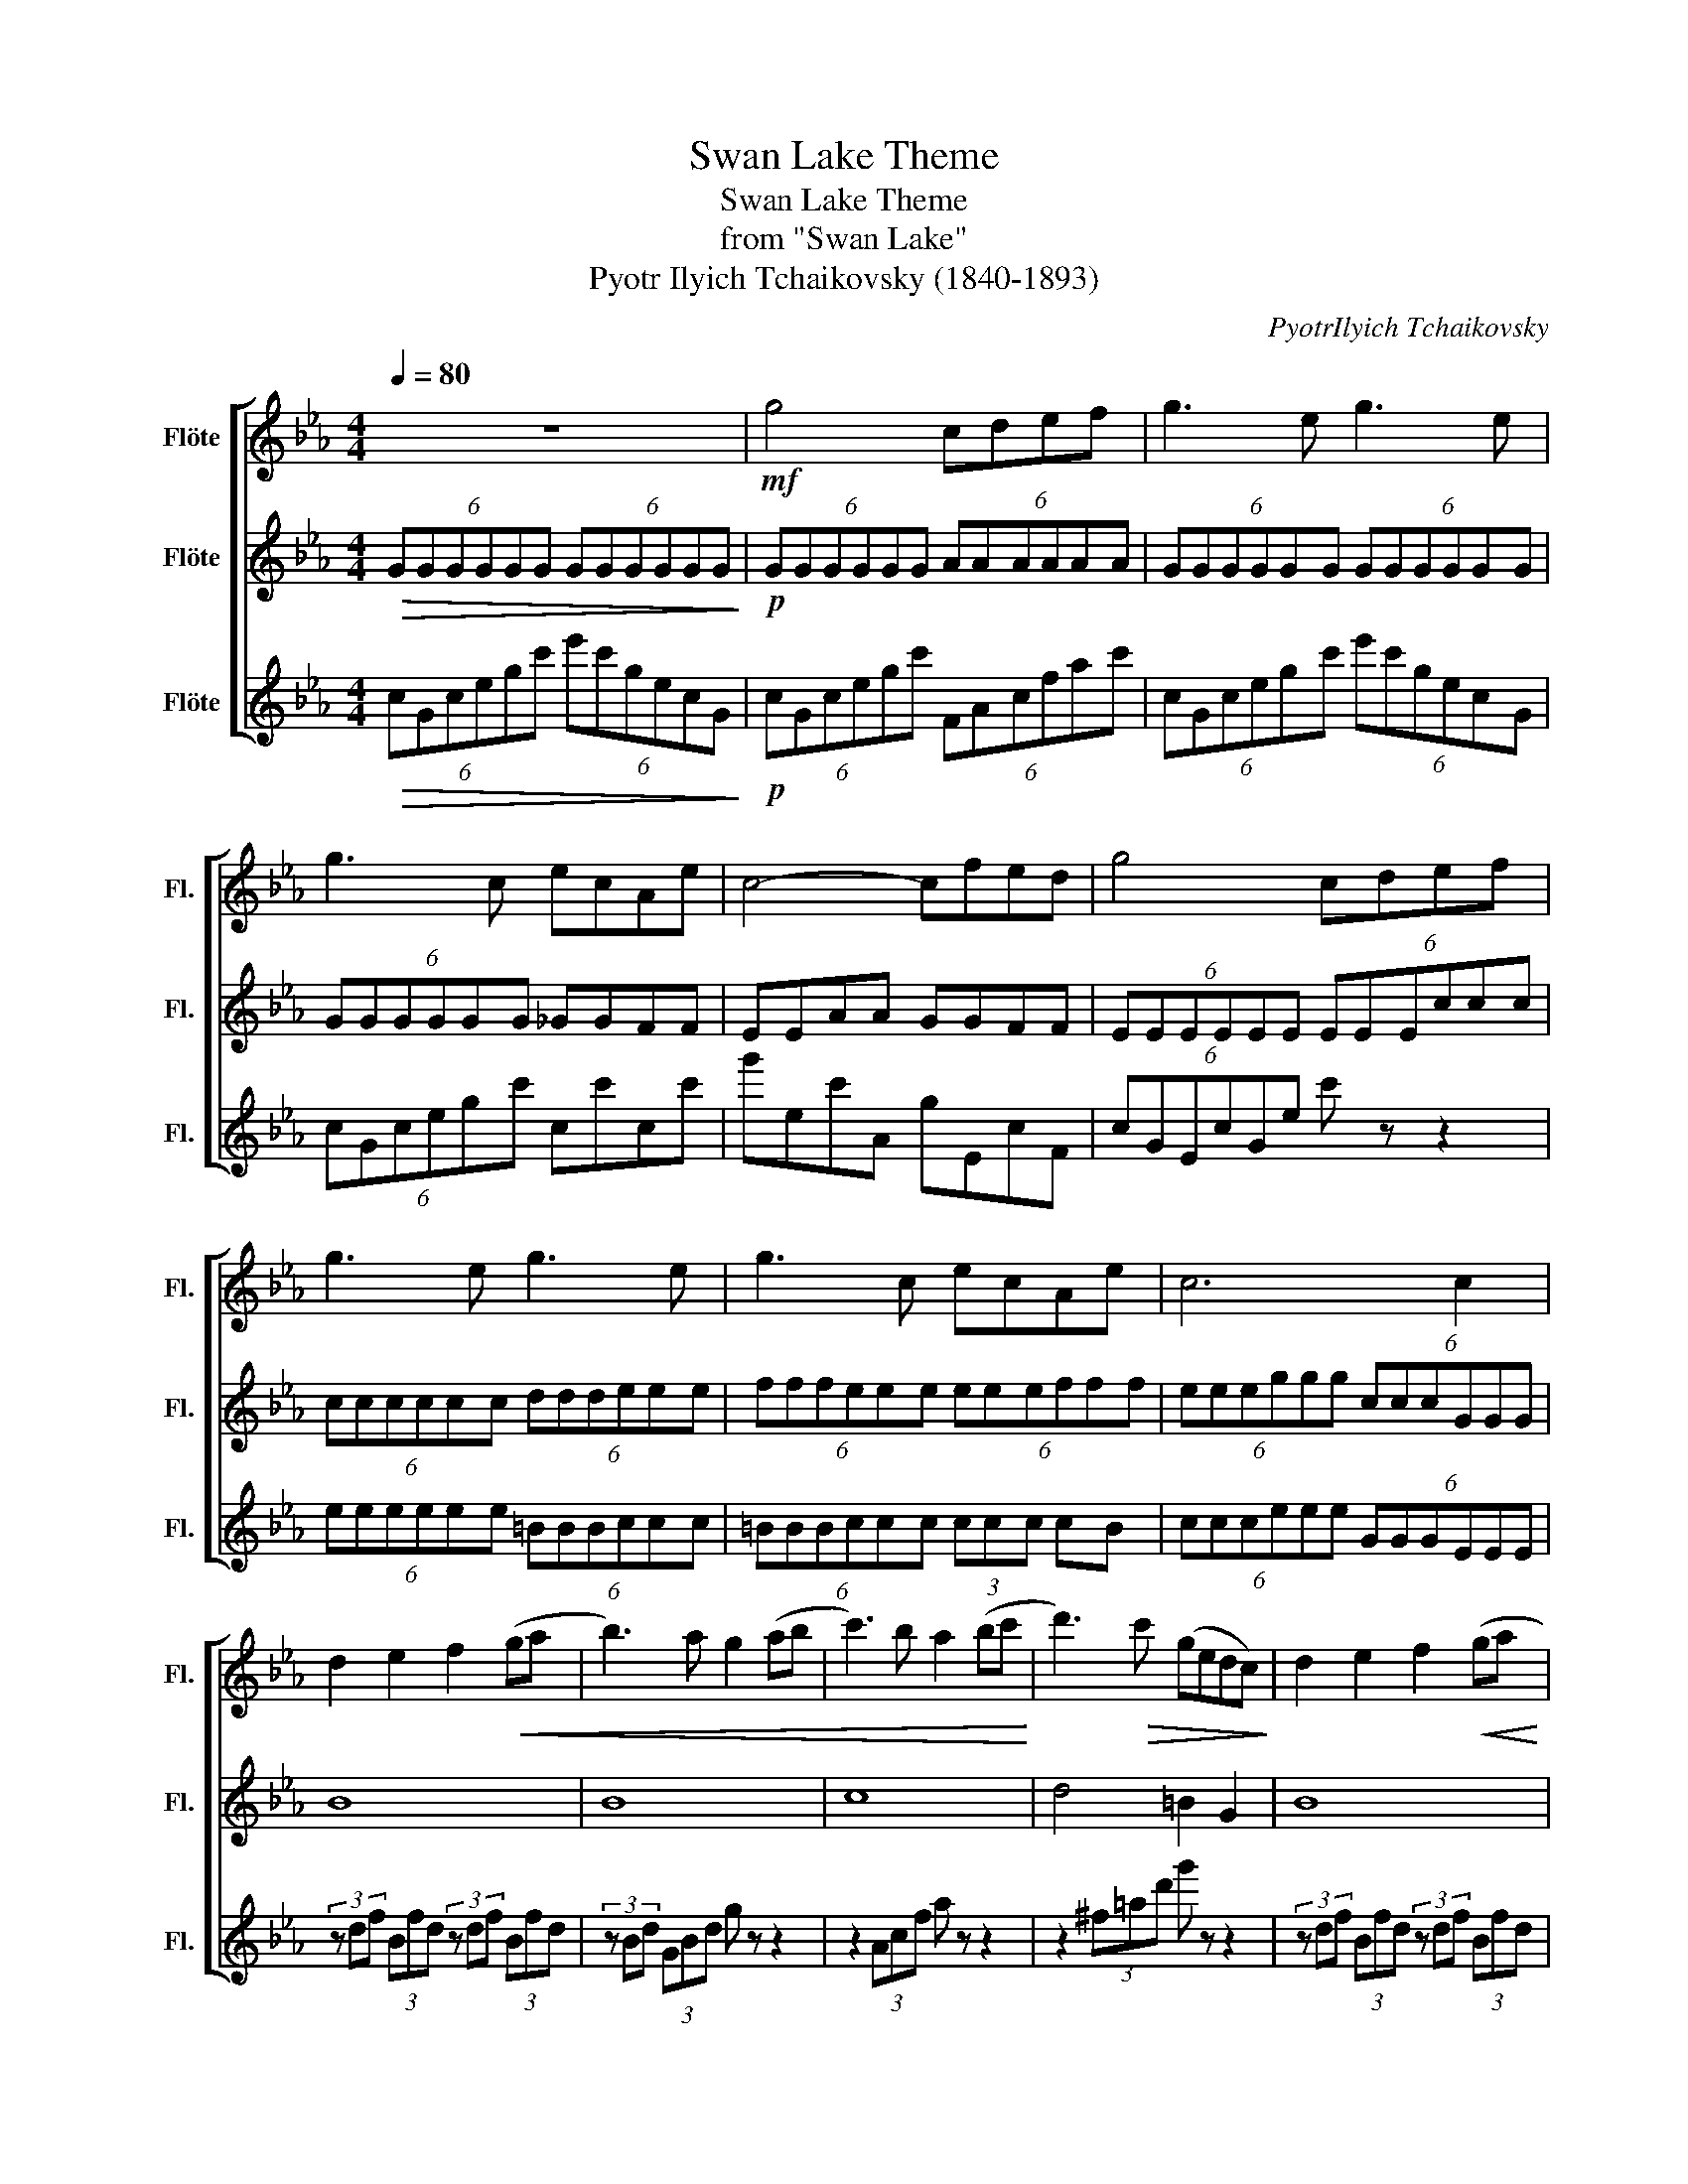 X:1
T:Swan Lake Theme
T:Swan Lake Theme
T:from "Swan Lake"
T:Pyotr Ilyich Tchaikovsky (1840-1893)
C:PyotrIlyich Tchaikovsky
%%score [ 1 2 3 ]
L:1/8
Q:1/4=80
M:4/4
K:Eb
V:1 treble nm="Flöte" snm="Fl."
V:2 treble nm="Flöte" snm="Fl."
V:3 treble nm="Flöte" snm="Fl."
V:1
 z8 |!mf! g4 cdef | g3 e g3 e | g3 c ecAe | c4- cfed | g4 cdef | g3 e g3 e | g3 c ecAe | c6 c2 | %9
 d2 e2 f2!<(! (ga | b3) a g2 (ab | c'3) b a2 (bc'!<)! | d'3)!>(! c' (gedc)!>)! | d2 e2 f2!<(! (ga | %14
 b3) a g2 (ab | c'3) b a2 (bc' | _d'3) a f2 (ad'!<)! |!f! =d'3) =a d'3 g | c'4!mf! c4 | e8 | %20
 c4 e2 f2 | e4 f4 | e4 f4 | e8- | e4 e2 f2 |!>(! e6!>)!!mp! (3ccc | (3ddd (3ddd (3ddd (3ddd | %27
 (3ddd (3ddd (3ddd (3ddd | (3fff (3fff (3fff (3fff | (3^fff (3fff (3ggg (3eec | %30
 (3ddd (3ddd (3ddd (3ddd | (3ddd (3ddd (3ddd (3ddd | (3fff (3ccc (3ccc (3ccc | %33
 (3_ddd (3ddd (3ccc (3ccc | (3=BBB (3BBB (3ccc (3ccc | (3_ddd (3ddd (3ccc (3ccc | %36
 (3=BBB (3BBB (3ccc (3ccc |!ff! (3_d'2 a2 d'2 (3d'2 a2 d'2 | (3:2:1a6 (3:2:2g4 g2 | %39
 (3_d'2 a2 d'2 (3d'2 a2 d'2 | (3:2:1=d'6- (3:2:2d'4 d'2 | (3e'2 _c'2 e'2 (3e'2 c'2 e'2 | %42
 (3:2:1e'6- (3:2:2e'4 =d'2 | (3:2:2e'4 =d'2 (3:2:2e'4 =d'2 |!ff! g'!>(!f'd'=b gfd=B | %45
 G!>)! z z2 z4 |!ff! g'4 c'd'e'f' | g'3 e' g'3 e' |!>(! g'2 e'2 c'2 g2 | e'2 c'2 g2 e2!>)! | %50
!ff! g'4 c'd'e'f' | g'3 e' g'3 e' | z8 | z8 | z8 |] %55
V:2
!>(! (6:4:6GGGGGG (6:4:6GGGGGG!>)! |!p! (6:4:6GGGGGG (6:4:6AAAAAA | (6:4:6GGGGGG (6:4:6GGGGGG | %3
 (6:4:6GGGGGG _GGFF | EEAA GGFF | (6:4:6EEEEEE (6:4:6EEEccc | (6:4:6cccccc (6:4:6dddeee | %7
 (6:4:6fffeee (6:4:6eeefff | (6:4:6eeeggg (6:4:6cccGGG | B8 | B8 | c8 | d4 =B2 G2 | B8 | B8 | c8 | %16
 _d8 | d8 |!ff! g'4 c'd'e'f' | g'3 e' g'3 e' | g'3 c' e'c'ae' | c'4- c'f'e'd' | g'4 c'd'e'f' | %23
 g'3 e' g'3 e' | g'3 c' e'c'ae' |!>(! c'6!>)!!ff! c2 | d2 e2 f2 (ga | b3) a g2 (ab | %28
 c'3) b a2 (bc' | d'3) c' (gedc) | d2 e2 f2 (ga | b3) a g2 (ab | c'3) b a2 bc' | %33
 (3_d'2 a2 d'2 (3:2:2c'4 c'2 | (3=b2 g2 b2 (3:2:2c'4 c'2 | (3_d'2 a2 d'2 (3:2:2c'4 c'2 | %36
 (3=b2 g2 b2 (3:2:2c'4 c'2 |!mf! f8- | f8- | f8- | f8 | g8- | g8 | g4 g4 | z8 | %45
!ff! g'!>(!f'd'=b gfed!>)! |!mf! c'4 z4 | z2 c'2 z2 c'2 |!>(! z c' z g z e z c | %49
 z g z e z c z G!>)! |!ff! g4 cdef | g3 e g3 e | g4 cdef | g3 e g3 e |!>(! c8!>)! |] %55
V:3
!>(! (6:4:6cGcegc' (6:4:6e'c'gecG!>)! |!p! (6:4:6cGcegc' (6:4:6FAcfac' | %2
 (6:4:6cGcegc' (6:4:6e'c'gecG | (6:4:6cGcegc' cc'cc' | g'ec'A gEcF | (6:4:6cGEcGe c' z z2 | %6
 (6:4:6eeeeee (6:4:6=BBBccc | (6:4:6=BBBccc (3ccc cB | (6:4:6ccceee (6:4:6GGGEEE | %9
 (3z df (3Bfd (3z df (3Bfd | (3z Bd (3GBd g z z2 | z2 (3Acf a z z2 | z2 (3^f=ad' g' z z2 | %13
 (3z df (3Bfd (3z df (3Bfd | (3z Bd (3GBd g z z2 | z2 (3Acf z2 (3Ac_g | (3_dfa (3dfa _d' z z2 | %17
 _g4 f4 |!mf! e4 f4 | g8 | e4 a2 a2 | c'8 | g4 a4 | g8- | g4 a2 a2 |!>(! g6!>)!!mp! (3ggg | %26
 (3bbb (3bbb (3bbb (3bbb | (3bbb (3bbb (3bbb (3bbb | (3c'c'c' (3c'c'c' (3c'c'c' (3c'c'c' | %29
 (3d'd'd' (3d'd'd' (3d'd'd' (3c'c'g | (3bbb (3bbb (3bbb (3bbb | (3bbb (3bbb (3bbb (3bbb | %32
 (3c'c'c' (3aaa (3aaa (3aaa | (3aaa (3aaa (3aaa (3aaa | (3ggg (3ggg (3aaa (3aaa | %35
 (3aaa (3aaa (3aaa (3aaa | (3ggg (3ggg (3aaa (3aaa |!mf! A4 A4 | (3:2:1A6 (3:2:2G4 G2 | A4 A4 | %40
 A8 | _c8 | _c8 | _c4 c4 | z8 | z8 |!mf! e'4 z4 | z2 e'2 z2 e'2 |!>(! z e' z c' z g z e | %49
 z c' z g z e z c!>)! | z8 | z8 |!ff! G4 CDEF | G3 E G3 E |!>(! C8!>)! |] %55

